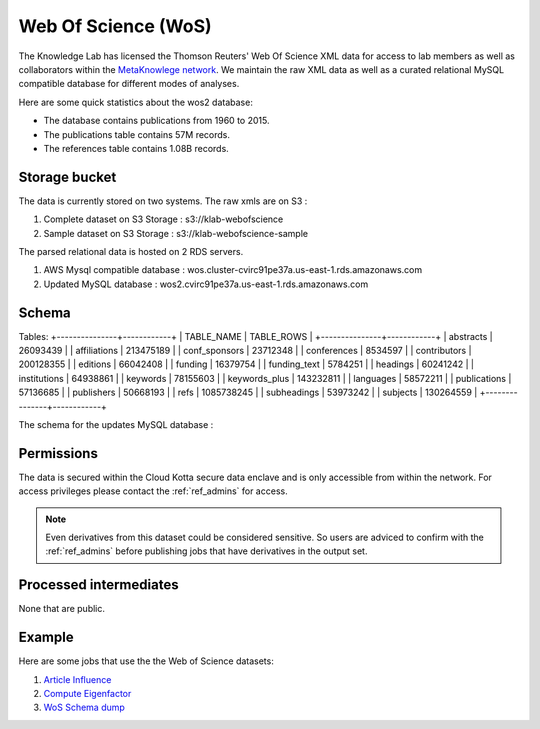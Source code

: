 Web Of Science (WoS)
====================

The Knowledge Lab has licensed the Thomson Reuters' Web Of Science XML data for access to lab members as well as collaborators within the `MetaKnowlege network <http://www.knowledgelab.org/people/researchers/>`_. We maintain the raw XML data as well as a curated relational MySQL compatible database for different modes of analyses.

Here are some quick statistics about the wos2 database:

* The database contains publications from 1960 to 2015.
* The publications table contains 57M records.
* The references table contains 1.08B records.


Storage bucket
--------------

The data is currently stored on two systems. The raw xmls are on S3 :

1. Complete dataset on S3 Storage : s3://klab-webofscience
2. Sample dataset on S3 Storage   : s3://klab-webofscience-sample
   
The parsed relational data is hosted on 2 RDS servers.

1. AWS Mysql compatible database  : wos.cluster-cvirc91pe37a.us-east-1.rds.amazonaws.com
2. Updated MySQL database         : wos2.cvirc91pe37a.us-east-1.rds.amazonaws.com


Schema
------

Tables:
+---------------+------------+
| TABLE_NAME    | TABLE_ROWS |
+---------------+------------+
| abstracts     |   26093439 |
| affiliations  |  213475189 |
| conf_sponsors |   23712348 |
| conferences   |    8534597 |
| contributors  |  200128355 |
| editions      |   66042408 |
| funding       |   16379754 |
| funding_text  |    5784251 |
| headings      |   60241242 |
| institutions  |   64938861 |
| keywords      |   78155603 |
| keywords_plus |  143232811 |
| languages     |   58572211 |
| publications  |   57136685 |
| publishers    |   50668193 |
| refs          | 1085738245 |
| subheadings   |   53973242 |
| subjects      |  130264559 |
+---------------+------------+

The schema for the updates MySQL database :


.. image:: ../figures/wos2_schema.png

Permissions
-----------

The data is secured within the Cloud Kotta secure data enclave and is only accessible from within the network. For access privileges please contact the :ref:`ref_admins` for access.

.. note::
   Even derivatives from this dataset could be considered sensitive. So users are adviced to confirm with the :ref:`ref_admins` before publishing jobs that have derivatives in the output set.


Processed intermediates
-----------------------

None that are public.

Example
-------

Here are some jobs that use the the Web of Science datasets:

1. `Article Influence <https://turingcompute.net/jobs/0872b9d1-38cb-413c-a5d3-8a9a9a2de818>`_
2. `Compute Eigenfactor <https://turingcompute.net/jobs/0e860e0a-c68c-4c76-822d-a79c06c0c466>`_
3. `WoS Schema dump <https://turingcompute.net/jobs/26648db6-d073-46ef-aa03-2e0bd05e57b4>`_
